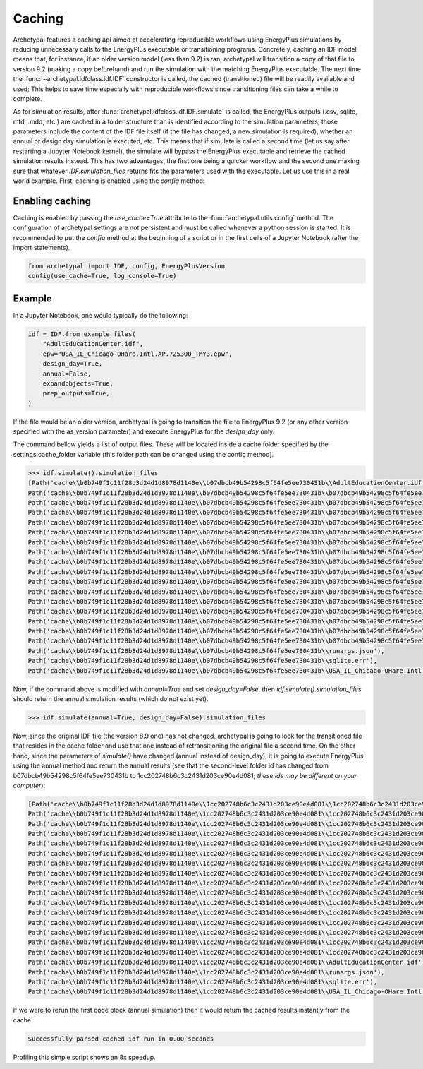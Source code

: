 Caching
=======

Archetypal features a caching api aimed at accelerating reproducible workflows using EnergyPlus simulations by reducing
unnecessary calls to the EnergyPlus executable or transitioning programs. Concretely, caching an IDF model means that,
for instance, if an older version model (less than 9.2) is ran, archetypal will transition a copy of that file to
version 9.2 (making a copy beforehand) and run the simulation with the matching EnergyPlus executable. The next time the
:func:`~archetypal.idfclass.idf.IDF` constructor is called, the cached
(transitioned) file will be readily available and used; This helps to save time especially with reproducible workflows
since transitioning files can take a while to complete.

As for simulation results, after :func:`archetypal.idfclass.idf.IDF.simulate` is called, the EnergyPlus outputs (.csv,
sqlite, mtd, .mdd, etc.) are cached in a folder structure than is identified according to the simulation parameters;
those parameters include the content of the IDF file itself (if the file has changed, a new simulation is required),
whether an annual or design day simulation is executed, etc. This means that if simulate is called a second time (let us
say after restarting a Jupyter Notebook kernel), the simulate will bypass the EnergyPlus executable and retrieve the
cached simulation results instead. This has two advantages, the first one being a quicker workflow and the second one
making sure that whatever `IDF.simulation_files` returns fits the parameters used with the executable. Let us use this
in a real world example. First, caching is enabled using the `config` method:

Enabling caching
----------------

Caching is enabled by passing the `use_cache=True` attribute to the :func:`archetypal.utils.config` method. The
configuration of archetypal settings are not persistent and must be called whenever a python session is started. It is
recommended to put the `config` method at the beginning of a script or in the first cells of a Jupyter Notebook
(after the import statements).

.. code-block:: python

    from archetypal import IDF, config, EnergyPlusVersion
    config(use_cache=True, log_console=True)

Example
-------

In a Jupyter Notebook, one would typically do the following:

.. code-block:: python

    idf = IDF.from_example_files(
        "AdultEducationCenter.idf",
        epw="USA_IL_Chicago-OHare.Intl.AP.725300_TMY3.epw",
        design_day=True,
        annual=False,
        expandobjects=True,
        prep_outputs=True,
    )

If the file would be an older version, archetypal is going to transition the file to EnergyPlus 9.2 (or any other
version specified with the as_version parameter) and execute EnergyPlus for the `design_day` only.

The command bellow yields a list of output files. These will be located
inside a cache folder specified by the settings.cache_folder variable (this folder path can be changed using the config
method).

.. code-block:: python

    >>> idf.simulate().simulation_files
    [Path('cache\\b0b749f1c11f28b3d24d1d8978d1140e\\b07dbcb49b54298c5f64fe5ee730431b\\AdultEducationCenter.idf'),
    Path('cache\\b0b749f1c11f28b3d24d1d8978d1140e\\b07dbcb49b54298c5f64fe5ee730431b\\b07dbcb49b54298c5f64fe5ee730431bout.audit'),
    Path('cache\\b0b749f1c11f28b3d24d1d8978d1140e\\b07dbcb49b54298c5f64fe5ee730431b\\b07dbcb49b54298c5f64fe5ee730431bout.bnd'),
    Path('cache\\b0b749f1c11f28b3d24d1d8978d1140e\\b07dbcb49b54298c5f64fe5ee730431b\\b07dbcb49b54298c5f64fe5ee730431bout.dxf'),
    Path('cache\\b0b749f1c11f28b3d24d1d8978d1140e\\b07dbcb49b54298c5f64fe5ee730431b\\b07dbcb49b54298c5f64fe5ee730431bout.eio'),
    Path('cache\\b0b749f1c11f28b3d24d1d8978d1140e\\b07dbcb49b54298c5f64fe5ee730431b\\b07dbcb49b54298c5f64fe5ee730431bout.end'),
    Path('cache\\b0b749f1c11f28b3d24d1d8978d1140e\\b07dbcb49b54298c5f64fe5ee730431b\\b07dbcb49b54298c5f64fe5ee730431bout.err'),
    Path('cache\\b0b749f1c11f28b3d24d1d8978d1140e\\b07dbcb49b54298c5f64fe5ee730431b\\b07dbcb49b54298c5f64fe5ee730431bout.eso'),
    Path('cache\\b0b749f1c11f28b3d24d1d8978d1140e\\b07dbcb49b54298c5f64fe5ee730431b\\b07dbcb49b54298c5f64fe5ee730431bout.expidf'),
    Path('cache\\b0b749f1c11f28b3d24d1d8978d1140e\\b07dbcb49b54298c5f64fe5ee730431b\\b07dbcb49b54298c5f64fe5ee730431bout.mdd'),
    Path('cache\\b0b749f1c11f28b3d24d1d8978d1140e\\b07dbcb49b54298c5f64fe5ee730431b\\b07dbcb49b54298c5f64fe5ee730431bout.mtd'),
    Path('cache\\b0b749f1c11f28b3d24d1d8978d1140e\\b07dbcb49b54298c5f64fe5ee730431b\\b07dbcb49b54298c5f64fe5ee730431bout.mtr'),
    Path('cache\\b0b749f1c11f28b3d24d1d8978d1140e\\b07dbcb49b54298c5f64fe5ee730431b\\b07dbcb49b54298c5f64fe5ee730431bout.rdd'),
    Path('cache\\b0b749f1c11f28b3d24d1d8978d1140e\\b07dbcb49b54298c5f64fe5ee730431b\\b07dbcb49b54298c5f64fe5ee730431bout.shd'),
    Path('cache\\b0b749f1c11f28b3d24d1d8978d1140e\\b07dbcb49b54298c5f64fe5ee730431b\\b07dbcb49b54298c5f64fe5ee730431bout.sql'),
    Path('cache\\b0b749f1c11f28b3d24d1d8978d1140e\\b07dbcb49b54298c5f64fe5ee730431b\\b07dbcb49b54298c5f64fe5ee730431btbl.csv'),
    Path('cache\\b0b749f1c11f28b3d24d1d8978d1140e\\b07dbcb49b54298c5f64fe5ee730431b\\b07dbcb49b54298c5f64fe5ee730431btbl.htm'),
    Path('cache\\b0b749f1c11f28b3d24d1d8978d1140e\\b07dbcb49b54298c5f64fe5ee730431b\\runargs.json'),
    Path('cache\\b0b749f1c11f28b3d24d1d8978d1140e\\b07dbcb49b54298c5f64fe5ee730431b\\sqlite.err'),
    Path('cache\\b0b749f1c11f28b3d24d1d8978d1140e\\b07dbcb49b54298c5f64fe5ee730431b\\USA_IL_Chicago-OHare.Intl.AP.725300_TMY3.epw')]]

Now, if the command above is modified with `annual=True` and set `design_day=False`, then `idf.simulate().simulation_files`
should return the annual simulation results (which do not exist yet).

.. code-block:: python

    >>> idf.simulate(annual=True, design_day=False).simulation_files

Now, since the original IDF file (the version 8.9 one) has not changed, archetypal is going to look for the transitioned
file that resides in the cache folder and use that one instead of retransitioning the original file a second time. On
the other hand, since the parameters of `simulate()` have changed (annual instead of design_day), it is going to execute
EnergyPlus using the annual method and return the annual results (see that the second-level folder id has changed from
b07dbcb49b54298c5f64fe5ee730431b to 1cc202748b6c3c2431d203ce90e4d081; *these ids may be different on your computer*):

.. code-block:: python

    [Path('cache\\b0b749f1c11f28b3d24d1d8978d1140e\\1cc202748b6c3c2431d203ce90e4d081\\1cc202748b6c3c2431d203ce90e4d081out.audit'),
    Path('cache\\b0b749f1c11f28b3d24d1d8978d1140e\\1cc202748b6c3c2431d203ce90e4d081\\1cc202748b6c3c2431d203ce90e4d081out.bnd'),
    Path('cache\\b0b749f1c11f28b3d24d1d8978d1140e\\1cc202748b6c3c2431d203ce90e4d081\\1cc202748b6c3c2431d203ce90e4d081out.dxf'),
    Path('cache\\b0b749f1c11f28b3d24d1d8978d1140e\\1cc202748b6c3c2431d203ce90e4d081\\1cc202748b6c3c2431d203ce90e4d081out.eio'),
    Path('cache\\b0b749f1c11f28b3d24d1d8978d1140e\\1cc202748b6c3c2431d203ce90e4d081\\1cc202748b6c3c2431d203ce90e4d081out.end'),
    Path('cache\\b0b749f1c11f28b3d24d1d8978d1140e\\1cc202748b6c3c2431d203ce90e4d081\\1cc202748b6c3c2431d203ce90e4d081out.err'),
    Path('cache\\b0b749f1c11f28b3d24d1d8978d1140e\\1cc202748b6c3c2431d203ce90e4d081\\1cc202748b6c3c2431d203ce90e4d081out.eso'),
    Path('cache\\b0b749f1c11f28b3d24d1d8978d1140e\\1cc202748b6c3c2431d203ce90e4d081\\1cc202748b6c3c2431d203ce90e4d081out.expidf'),
    Path('cache\\b0b749f1c11f28b3d24d1d8978d1140e\\1cc202748b6c3c2431d203ce90e4d081\\1cc202748b6c3c2431d203ce90e4d081out.mdd'),
    Path('cache\\b0b749f1c11f28b3d24d1d8978d1140e\\1cc202748b6c3c2431d203ce90e4d081\\1cc202748b6c3c2431d203ce90e4d081out.mtd'),
    Path('cache\\b0b749f1c11f28b3d24d1d8978d1140e\\1cc202748b6c3c2431d203ce90e4d081\\1cc202748b6c3c2431d203ce90e4d081out.mtr'),
    Path('cache\\b0b749f1c11f28b3d24d1d8978d1140e\\1cc202748b6c3c2431d203ce90e4d081\\1cc202748b6c3c2431d203ce90e4d081out.rdd'),
    Path('cache\\b0b749f1c11f28b3d24d1d8978d1140e\\1cc202748b6c3c2431d203ce90e4d081\\1cc202748b6c3c2431d203ce90e4d081out.shd'),
    Path('cache\\b0b749f1c11f28b3d24d1d8978d1140e\\1cc202748b6c3c2431d203ce90e4d081\\1cc202748b6c3c2431d203ce90e4d081out.sql'),
    Path('cache\\b0b749f1c11f28b3d24d1d8978d1140e\\1cc202748b6c3c2431d203ce90e4d081\\1cc202748b6c3c2431d203ce90e4d081tbl.csv'),
    Path('cache\\b0b749f1c11f28b3d24d1d8978d1140e\\1cc202748b6c3c2431d203ce90e4d081\\1cc202748b6c3c2431d203ce90e4d081tbl.htm'),
    Path('cache\\b0b749f1c11f28b3d24d1d8978d1140e\\1cc202748b6c3c2431d203ce90e4d081\\AdultEducationCenter.idf'),
    Path('cache\\b0b749f1c11f28b3d24d1d8978d1140e\\1cc202748b6c3c2431d203ce90e4d081\\runargs.json'),
    Path('cache\\b0b749f1c11f28b3d24d1d8978d1140e\\1cc202748b6c3c2431d203ce90e4d081\\sqlite.err'),
    Path('cache\\b0b749f1c11f28b3d24d1d8978d1140e\\1cc202748b6c3c2431d203ce90e4d081\\USA_IL_Chicago-OHare.Intl.AP.725300_TMY3.epw')]

If we were to rerun the first code block (annual simulation) then it would return the cached results instantly from
the cache:

.. code-block:: shell

    Successfully parsed cached idf run in 0.00 seconds

Profiling this simple script shows an 8x speedup.